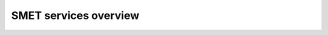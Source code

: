 .. todo::
    We are sorry. This page is under construction!

######################
SMET services overview
######################
